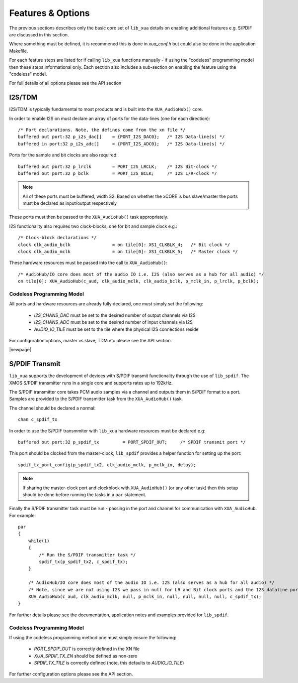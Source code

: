 
Features & Options
------------------

The previous sections describes only the basic core set of ``lib_xua`` details on enabling additional features e.g. S/PDIF are discussed in this section.

Where something must be defined, it is recommened this is done in `xua_conf.h` but could also be done in the application Makefile.

For each feature steps are listed for if calling ``lib_xua`` functions manually - if using the "codeless" programming model then these steps informational only. 
Each section also includes a sub-section on enabling the feature using the "codeless" model.

For full details of all options please see the API section

I2S/TDM
~~~~~~~

I2S/TDM is typically fundamental to most products and is built into the ``XUA_AudioHub()`` core.

In order to enable I2S on must declare an array of ports for the data-lines (one for each direction)::

    /* Port declarations. Note, the defines come from the xn file */
    buffered out port:32 p_i2s_dac[]    = {PORT_I2S_DAC0};   /* I2S Data-line(s) */
    buffered in port:32 p_i2s_adc[]    	= {PORT_I2S_ADC0};   /* I2S Data-line(s) */

Ports for the sample and bit clocks are also required::

    buffered out port:32 p_lrclk        = PORT_I2S_LRCLK;    /* I2S Bit-clock */
    buffered out port:32 p_bclk         = PORT_I2S_BCLK;     /* I2S L/R-clock */

.. note::

    All of these ports must be buffered, width 32. Based on whether the xCORE is bus slave/master the ports must be declared as input/output respectively

These ports must then be passed to the ``XUA_AudioHub()`` task appropriately.

I2S functionality also requires two clock-blocks, one for bit and sample clock e.g.::

    /* Clock-block declarations */
    clock clk_audio_bclk                = on tile[0]: XS1_CLKBLK_4;   /* Bit clock */
    clock clk_audio_mclk                = on tile[0]: XS1_CLKBLK_5;   /* Master clock */

These hardware resources must be passed into the call to ``XUA_AudioHub()``::

    /* AudioHub/IO core does most of the audio IO i.e. I2S (also serves as a hub for all audio) */
    on tile[0]: XUA_AudioHub(c_aud, clk_audio_mclk, clk_audio_bclk, p_mclk_in, p_lrclk, p_bclk);


Codeless Programming Model
..........................

All ports and hardware resources are already fully declared, one must simply set the following:

    * `I2S_CHANS_DAC` must be set to the desired number of output channels via I2S
    * `I2S_CHANS_ADC` must be set to the desired number of input channels via I2S
    * `AUDIO_IO_TILE` must be set to the tile where the physical I2S connections reside 
    
For configuration options, master vs slave, TDM etc please see the API section.


|newpage|

S/PDIF Transmit
~~~~~~~~~~~~~~~

``lib_xua`` supports the development of devices with S/PDIF transmit functionality through the use of 
``lib_spdif``. The XMOS S/PDIF transmitter runs in a single core and supports rates up to 192kHz.

The S/PDIF transmitter core takes PCM audio samples via a channel and outputs them in S/PDIF format to a port.
Samples are provided to the S/PDIF transmitter task from the ``XUA_AudioHub()`` task.

The channel should be declared a normal::

    chan c_spdif_tx


In order to use the S/PDIF transmmiter with ``lib_xua`` hardware resources must be declared e.g::

    buffered out port:32 p_spdif_tx         = PORT_SPDIF_OUT;     /* SPDIF transmit port */

This port should be clocked from the master-clock, ``lib_spdif`` provides a helper function for setting up the port::

    spdif_tx_port_config(p_spdif_tx2, clk_audio_mclk, p_mclk_in, delay);

.. note:: If sharing the master-clock port and clockblock with ``XUA_AudioHub()`` (or any other task) then this setup
          should be done before running the tasks in a ``par`` statement.

Finally the S/PDIF transmitter task must be run - passing in the port and channel for communication with ``XUA_AudioHub``.
For example::

    par
    {
        while(1)
        {
            /* Run the S/PDIF transmitter task */
            spdif_tx(p_spdif_tx2, c_spdif_tx);   
        }
    
        /* AudioHub/IO core does most of the audio IO i.e. I2S (also serves as a hub for all audio) */
        /* Note, since we are not using I2S we pass in null for LR and Bit clock ports and the I2S dataline ports */
        XUA_AudioHub(c_aud, clk_audio_mclk, null, p_mclk_in, null, null, null, null, c_spdif_tx);
    }

For further details please see the documentation, application notes and examples provided for ``lib_spdif``.

Codeless Programming Model
..........................

If using the codeless programming method one must simply ensure the following:

    * `PORT_SPDIF_OUT` is correctly defined in the XN file
    * `XUA_SPDIF_TX_EN` should be defined as non-zero
    * `SPDIF_TX_TILE` is correctly defined (note, this defaults to `AUDIO_IO_TILE`)

For further configuration options please see the API section.



